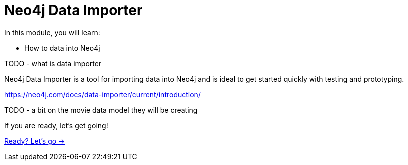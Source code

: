 = Neo4j Data Importer
:order: 2

In this module, you will learn:

* How to data into Neo4j

TODO - what is data importer

Neo4j Data Importer is a tool for importing data into Neo4j and is ideal to get started quickly with testing and prototyping.

https://neo4j.com/docs/data-importer/current/introduction/

TODO - a bit on the movie data model they will be creating



If you are ready, let's get going!

link:./1-importing-nodes/[Ready? Let's go →, role=btn]
